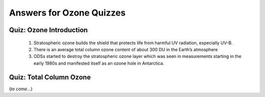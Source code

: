 Answers for Ozone Quizzes
==========================

.. _ozonescience-quizzesanswers-introduction:

Quiz: Ozone Introduction
-------------------------

   #.  Stratospheric ozone builds the shield that protects life from harmful UV radiation, especially UV-B.
   #.  There is an average total column ozone content of about 300 DU in the Earth’s atmosphere
   #.  ODSs started to destroy the stratospheric ozone layer which was seen in measurements starting in the early 1980s and manifested itself as an ozone hole in Antarctica.


.. _ozonescience-quizzesanswers-tco_zm:

Quiz: Total Column Ozone
--------------------------
(*to come*...)


